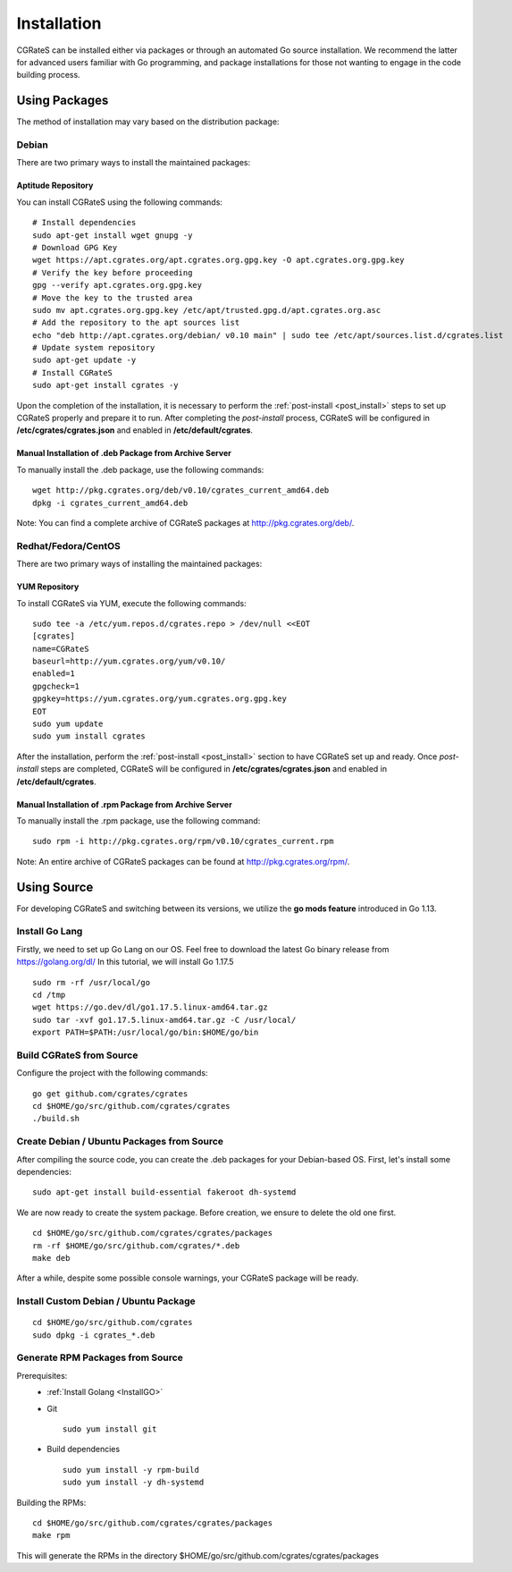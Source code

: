 .. _Redis: https://redis.io/
.. _MySQL: https://dev.mysql.com/
.. _PostgreSQL: https://www.postgresql.org/
.. _MongoDB: https://www.mongodb.com/

.. _installation:

Installation
============

CGRateS can be installed either via packages or through an automated Go source installation. We recommend the latter for advanced users familiar with Go programming, and package installations for those not wanting to engage in the code building process.

Using Packages
--------------

The method of installation may vary based on the distribution package:

Debian 
^^^^^^

There are two primary ways to install the maintained packages:

Aptitude Repository 
~~~~~~~~~~~~~~~~~~~

You can install CGRateS using the following commands:

::

    # Install dependencies
    sudo apt-get install wget gnupg -y
    # Download GPG Key
    wget https://apt.cgrates.org/apt.cgrates.org.gpg.key -O apt.cgrates.org.gpg.key
    # Verify the key before proceeding
    gpg --verify apt.cgrates.org.gpg.key
    # Move the key to the trusted area
    sudo mv apt.cgrates.org.gpg.key /etc/apt/trusted.gpg.d/apt.cgrates.org.asc
    # Add the repository to the apt sources list
    echo "deb http://apt.cgrates.org/debian/ v0.10 main" | sudo tee /etc/apt/sources.list.d/cgrates.list
    # Update system repository
    sudo apt-get update -y
    # Install CGRateS
    sudo apt-get install cgrates -y

Upon the completion of the installation, it is necessary to perform the :ref:`post-install <post_install>` steps to set up CGRateS properly and prepare it to run. After completing the *post-install* process, CGRateS will be configured in **/etc/cgrates/cgrates.json** and enabled in **/etc/default/cgrates**.

Manual Installation of .deb Package from Archive Server
~~~~~~~~~~~~~~~~~~~~~~~~~~~~~~~~~~~~~~~~~~~~~~~~~~~~~~~~

To manually install the .deb package, use the following commands:

::

    wget http://pkg.cgrates.org/deb/v0.10/cgrates_current_amd64.deb
    dpkg -i cgrates_current_amd64.deb

Note: You can find a complete archive of CGRateS packages at http://pkg.cgrates.org/deb/.

Redhat/Fedora/CentOS
^^^^^^^^^^^^^^^^^^^^

There are two primary ways of installing the maintained packages:

YUM Repository
~~~~~~~~~~~~~~

To install CGRateS via YUM, execute the following commands:

::

    sudo tee -a /etc/yum.repos.d/cgrates.repo > /dev/null <<EOT
    [cgrates]
    name=CGRateS
    baseurl=http://yum.cgrates.org/yum/v0.10/
    enabled=1
    gpgcheck=1
    gpgkey=https://yum.cgrates.org/yum.cgrates.org.gpg.key
    EOT
    sudo yum update
    sudo yum install cgrates

After the installation, perform the :ref:`post-install <post_install>` section to have CGRateS set up and ready. Once *post-install* steps are completed, CGRateS will be configured in **/etc/cgrates/cgrates.json** and enabled in **/etc/default/cgrates**.

Manual Installation of .rpm Package from Archive Server
~~~~~~~~~~~~~~~~~~~~~~~~~~~~~~~~~~~~~~~~~~~~~~~~~~~~~~~~

To manually install the .rpm package, use the following command:

::

    sudo rpm -i http://pkg.cgrates.org/rpm/v0.10/cgrates_current.rpm

Note: An entire archive of CGRateS packages can be found at http://pkg.cgrates.org/rpm/.

Using Source
------------

For developing CGRateS and switching between its versions, we utilize the **go mods feature** introduced in Go 1.13.

.. _InstallGO:

Install Go Lang
^^^^^^^^^^^^^^^

Firstly, we need to set up Go Lang on our OS. Feel free to download 
the latest Go binary release from https://golang.org/dl/
In this tutorial, we will install Go 1.17.5

::

   sudo rm -rf /usr/local/go
   cd /tmp
   wget https://go.dev/dl/go1.17.5.linux-amd64.tar.gz
   sudo tar -xvf go1.17.5.linux-amd64.tar.gz -C /usr/local/
   export PATH=$PATH:/usr/local/go/bin:$HOME/go/bin

Build CGRateS from Source
^^^^^^^^^^^^^^^^^^^^^^^^^

Configure the project with the following commands:

::

   go get github.com/cgrates/cgrates
   cd $HOME/go/src/github.com/cgrates/cgrates
   ./build.sh

Create Debian / Ubuntu Packages from Source
^^^^^^^^^^^^^^^^^^^^^^^^^^^^^^^^^^^^^^^^^^^

After compiling the source code, you can create the .deb packages for your Debian-based OS. First, let's install some dependencies: 

::

   sudo apt-get install build-essential fakeroot dh-systemd

We are now ready to create the system package. Before creation, we ensure to delete the old one first.

::

   cd $HOME/go/src/github.com/cgrates/cgrates/packages
   rm -rf $HOME/go/src/github.com/cgrates/*.deb
   make deb

After a while, despite some possible console warnings, your CGRateS package will be ready.

Install Custom Debian / Ubuntu Package
^^^^^^^^^^^^^^^^^^^^^^^^^^^^^^^^^^^^^^

::

   cd $HOME/go/src/github.com/cgrates
   sudo dpkg -i cgrates_*.deb

Generate RPM Packages from Source
^^^^^^^^^^^^^^^^^^^^^^^^^^^^^^^^^

Prerequisites:
 * :ref:`Install Golang <InstallGO>`
 * Git

   ::

    sudo yum install git

 * Build dependencies

   ::

    sudo yum install -y rpm-build
    sudo yum install -y dh-systemd

Building the RPMs:

::

   cd $HOME/go/src/github.com/cgrates/cgrates/packages
   make rpm

This will generate the RPMs in the directory $HOME/go/src/github.com/cgrates/cgrates/packages

